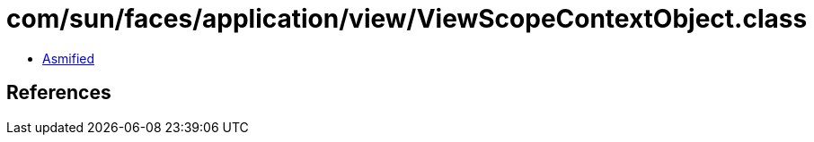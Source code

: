= com/sun/faces/application/view/ViewScopeContextObject.class

 - link:ViewScopeContextObject-asmified.java[Asmified]

== References

